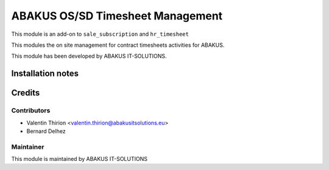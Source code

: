=====================================
   ABAKUS OS/SD Timesheet Management
=====================================

This module is an add-on to ``sale_subscription`` and ``hr_timesheet``

This modules the on site management for contract timesheets activities for ABAKUS.

This module has been developed by ABAKUS IT-SOLUTIONS.

Installation notes
==================

Credits
=======

Contributors
------------

* Valentin Thirion <valentin.thirion@abakusitsolutions.eu>
* Bernard Delhez

Maintainer
-----------

.. image:: https://www.abakusitsolutions.eu/logos/abakus_logo_square_negatif.png
   :alt: ABAKUS IT-SOLUTIONS
   :target: http://www.abakusitsolutions.eu

This module is maintained by ABAKUS IT-SOLUTIONS
